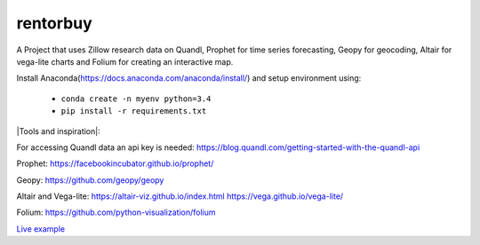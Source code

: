 rentorbuy
=========

A Project that uses Zillow research data on Quandl, Prophet for time series forecasting, Geopy for geocoding, Altair for vega-lite charts and Folium for creating an interactive map.

Install Anaconda(https://docs.anaconda.com/anaconda/install/) and setup environment using:

  - ``conda create -n myenv python=3.4``
  - ``pip install -r requirements.txt``

|Tools and inspiration|:

For accessing Quandl data an api key is needed:
https://blog.quandl.com/getting-started-with-the-quandl-api

Prophet:
https://facebookincubator.github.io/prophet/

Geopy:
https://github.com/geopy/geopy

Altair and Vega-lite:
https://altair-viz.github.io/index.html
https://vega.github.io/vega-lite/

Folium:
https://github.com/python-visualization/folium


`Live example <https://bl.ocks.org/ganprad/e2438bb4792cf81202419899aa70166d>`__

